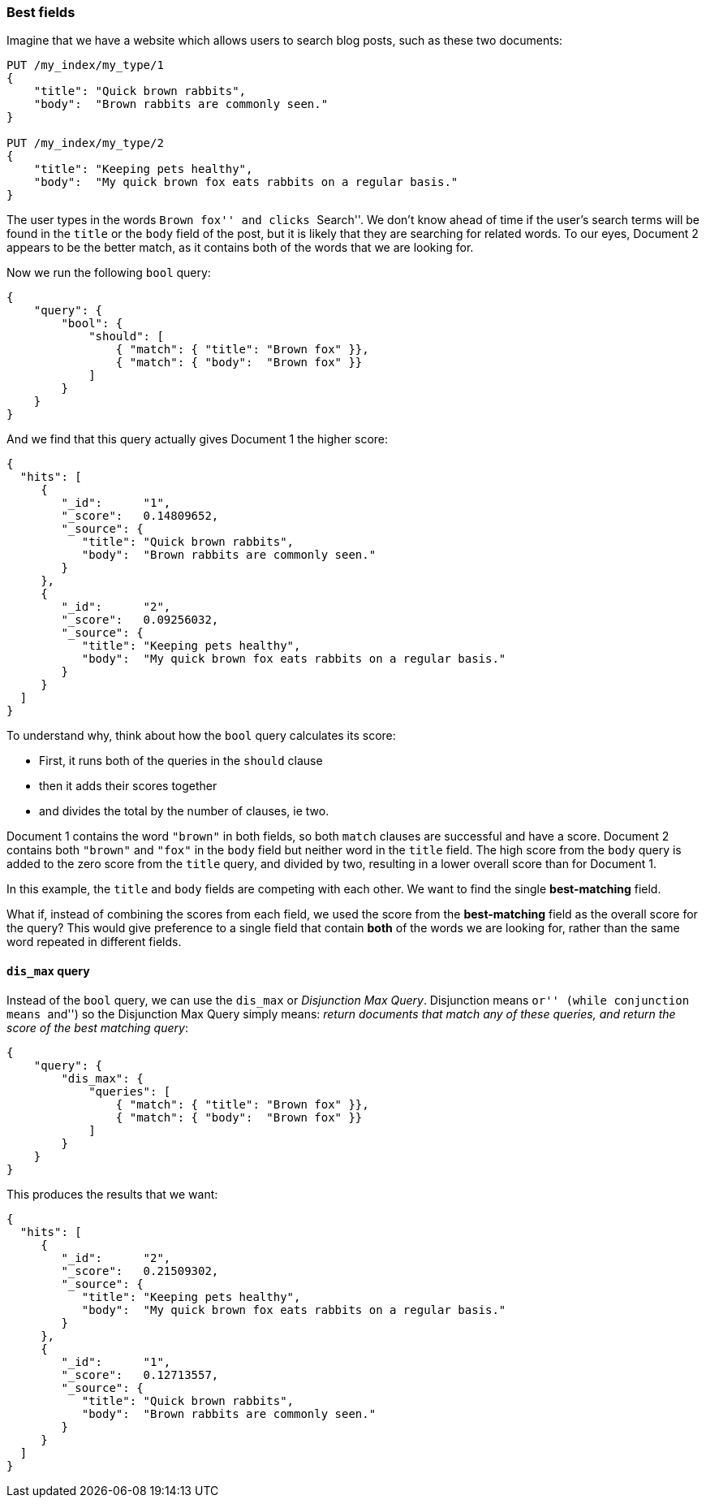 === Best fields

Imagine that we have a website which allows users to search blog posts, such
as these two documents:

[source,js]
--------------------------------------------------
PUT /my_index/my_type/1
{
    "title": "Quick brown rabbits",
    "body":  "Brown rabbits are commonly seen."
}

PUT /my_index/my_type/2
{
    "title": "Keeping pets healthy",
    "body":  "My quick brown fox eats rabbits on a regular basis."
}
--------------------------------------------------

The user types in the words ``Brown fox'' and clicks ``Search''.   We don't
know ahead of time if the user's search terms will be found in the `title` or
the `body` field of the post, but it is likely that they are searching for
related words.  To our eyes, Document 2 appears to be the better match, as it
contains both of the words that we are looking for.

Now we run the following `bool` query:

[source,js]
--------------------------------------------------
{
    "query": {
        "bool": {
            "should": [
                { "match": { "title": "Brown fox" }},
                { "match": { "body":  "Brown fox" }}
            ]
        }
    }
}
--------------------------------------------------

And we find that this query actually gives Document 1 the higher score:

[source,js]
--------------------------------------------------
{
  "hits": [
     {
        "_id":      "1",
        "_score":   0.14809652,
        "_source": {
           "title": "Quick brown rabbits",
           "body":  "Brown rabbits are commonly seen."
        }
     },
     {
        "_id":      "2",
        "_score":   0.09256032,
        "_source": {
           "title": "Keeping pets healthy",
           "body":  "My quick brown fox eats rabbits on a regular basis."
        }
     }
  ]
}
--------------------------------------------------

To understand why, think about how the `bool` query calculates its score:

* First, it runs both of the queries in the `should` clause
* then it adds their scores together
* and divides the total by the number of clauses, ie two.

Document 1 contains the word `"brown"` in both fields, so both `match` clauses
are successful and have a score.  Document 2 contains both `"brown"` and
`"fox"` in the `body` field but neither word in the `title` field. The high
score from the `body` query is added to the zero score from the `title` query,
and divided by two, resulting in a lower overall score than for Document 1.

In this example, the `title` and `body` fields are competing with each other.
We want to find the single *best-matching* field.

What if, instead of combining the scores from each field, we used the score
from the *best-matching* field as the overall score for the query?  This would
give preference to a single field that contain *both* of the words we are
looking for, rather than the same word repeated in different fields.

==== `dis_max` query

Instead of the `bool` query, we can use the  `dis_max` or _Disjunction Max
Query_.  Disjunction means ``or'' (while conjunction means ``and'') so the
Disjunction Max Query simply means: _return documents that match any of these
queries, and return the score of the best matching query_:

[source,js]
--------------------------------------------------
{
    "query": {
        "dis_max": {
            "queries": [
                { "match": { "title": "Brown fox" }},
                { "match": { "body":  "Brown fox" }}
            ]
        }
    }
}
--------------------------------------------------

This produces the results that we want:

[source,js]
--------------------------------------------------
{
  "hits": [
     {
        "_id":      "2",
        "_score":   0.21509302,
        "_source": {
           "title": "Keeping pets healthy",
           "body":  "My quick brown fox eats rabbits on a regular basis."
        }
     },
     {
        "_id":      "1",
        "_score":   0.12713557,
        "_source": {
           "title": "Quick brown rabbits",
           "body":  "Brown rabbits are commonly seen."
        }
     }
  ]
}
--------------------------------------------------

